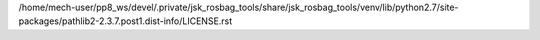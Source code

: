 /home/mech-user/pp8_ws/devel/.private/jsk_rosbag_tools/share/jsk_rosbag_tools/venv/lib/python2.7/site-packages/pathlib2-2.3.7.post1.dist-info/LICENSE.rst